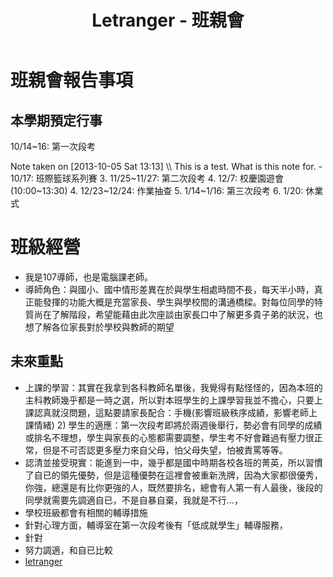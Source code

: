 #+TITLE: Letranger - 班親會


* 班親會報告事項

** 本學期預定行事

10/14~16: 第一次段考

Note taken on [2013-10-05 Sat 13:13] \\ This is a test. What is this note for. - 10/17: 班際籃球系列賽 3. 11/25~11/27: 第二次段考 4. 12/7: 校慶園遊會(10:00~13:30) 4. 12/23~12/24: 作業抽查 5. 1/14~1/16: 第三次段考 6. 1/20: 休業式
* 班級經營  
  - 我是107導師，也是電腦課老師。
  - 導師角色：與國小、國中情形差異在於與學生相處時間不長，每天半小時，真正能發揮的功能大概是充當家長、學生與學校間的溝通橋樑。對每位同學的特質尚在了解階段，希望能藉由此次座談由家長口中了解更多貴子弟的狀況，也想了解各位家長對於學校與教師的期望
** 未來重點
  - 上課的學習：其實在我拿到各科教師名單後，我覺得有點怪怪的，因為本班的主科教師幾乎都是一時之選，所以對本班學生的上課學習我並不擔心，只要上課認真就沒問題，這點要請家長配合：手機(影響班級秩序成績，影響老師上課情緒) 2) 學生的適應：第一次段考即將於兩週後舉行，勢必會有同學的成績或排名不理想，學生與家長的心態都需要調整，學生考不好會難過有壓力很正常，但是不可否認更多壓力來自父母，怕父母失望，怕被責罵等等。
  - 認清並接受現實：能進到一中，幾乎都是國中時期各校各班的菁英，所以習慣了自已的領先優勢，但是這種優勢在這裡會被重新洗牌，因為大家都很優秀，你強，總還是有比你更強的人，既然要排名，總會有人第一有人最後，後段的同學就需要先調適自已，不是自暴自棄，我就是不行...，
  - 學校班級都會有相關的輔導措施
  - 針對心理方面，輔導室在第一次段考後有「低成就學生」輔導服務，
  - 針對
  - 努力調適，和自已比較
  - [[http://letranger.org][letranger]]



#+latex:\newpage
